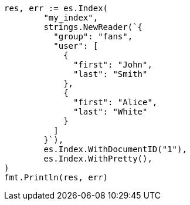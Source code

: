 // Generated from mapping-types-nested_8baccd8688a6bad1749b8935f9601ea4_test.go
//
[source, go]
----
res, err := es.Index(
	"my_index",
	strings.NewReader(`{
	  "group": "fans",
	  "user": [
	    {
	      "first": "John",
	      "last": "Smith"
	    },
	    {
	      "first": "Alice",
	      "last": "White"
	    }
	  ]
	}`),
	es.Index.WithDocumentID("1"),
	es.Index.WithPretty(),
)
fmt.Println(res, err)
----
